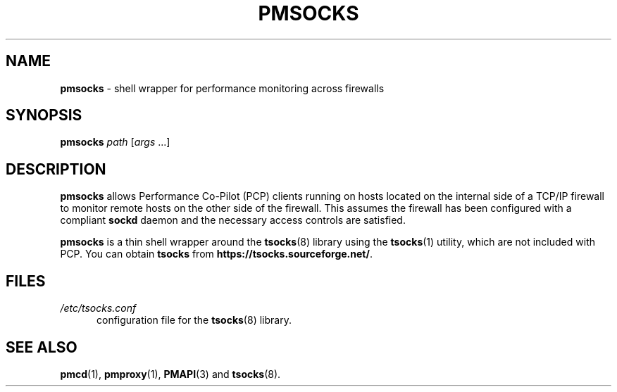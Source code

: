 '\"macro stdmacro
.\"
.\" Copyright (c) 2000-2004 Silicon Graphics, Inc.  All Rights Reserved.
.\"
.\" This program is free software; you can redistribute it and/or modify it
.\" under the terms of the GNU General Public License as published by the
.\" Free Software Foundation; either version 2 of the License, or (at your
.\" option) any later version.
.\"
.\" This program is distributed in the hope that it will be useful, but
.\" WITHOUT ANY WARRANTY; without even the implied warranty of MERCHANTABILITY
.\" or FITNESS FOR A PARTICULAR PURPOSE.  See the GNU General Public License
.\" for more details.
.\"
.\"
.TH PMSOCKS 1 "PCP" "Performance Co-Pilot"
.SH NAME
\f3pmsocks\f1 \- shell wrapper for performance monitoring across firewalls
.SH SYNOPSIS
\f3pmsocks\f1
\f2path\f1
[\f2args\f1 ...]
.SH DESCRIPTION
.B pmsocks
allows Performance Co-Pilot (PCP) clients running on hosts
located on the internal side of a TCP/IP firewall to monitor
remote hosts on the other side of the firewall.
This assumes the firewall has been configured
with a compliant
.B sockd
daemon and the necessary access controls are satisfied.
.PP
.B pmsocks
is a thin shell wrapper around the
.BR tsocks (8)
library using the
.BR tsocks (1)
utility, which are not included with PCP.
You can obtain
.B tsocks
from
.BR https://tsocks.sourceforge.net/ .
.SH FILES
.TP 5
\f2/etc/tsocks.conf\f1
configuration file for the
.BR tsocks (8)
library.
.SH SEE ALSO
.BR pmcd (1),
.BR pmproxy (1),
.BR PMAPI (3)
and
.BR tsocks (8).

